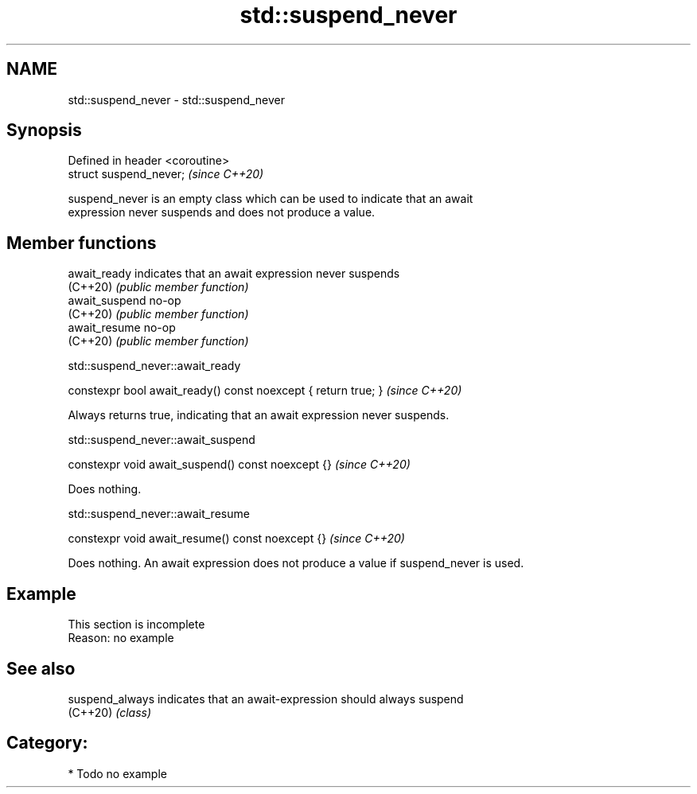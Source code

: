 .TH std::suspend_never 3 "2021.11.17" "http://cppreference.com" "C++ Standard Libary"
.SH NAME
std::suspend_never \- std::suspend_never

.SH Synopsis
   Defined in header <coroutine>
   struct suspend_never;          \fI(since C++20)\fP

   suspend_never is an empty class which can be used to indicate that an await
   expression never suspends and does not produce a value.

.SH Member functions

   await_ready   indicates that an await expression never suspends
   (C++20)       \fI(public member function)\fP
   await_suspend no-op
   (C++20)       \fI(public member function)\fP
   await_resume  no-op
   (C++20)       \fI(public member function)\fP

std::suspend_never::await_ready

   constexpr bool await_ready() const noexcept { return true; }  \fI(since C++20)\fP

   Always returns true, indicating that an await expression never suspends.

std::suspend_never::await_suspend

   constexpr void await_suspend() const noexcept {}  \fI(since C++20)\fP

   Does nothing.

std::suspend_never::await_resume

   constexpr void await_resume() const noexcept {}  \fI(since C++20)\fP

   Does nothing. An await expression does not produce a value if suspend_never is used.

.SH Example

    This section is incomplete
    Reason: no example

.SH See also

   suspend_always indicates that an await-expression should always suspend
   (C++20)        \fI(class)\fP

.SH Category:

     * Todo no example
